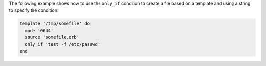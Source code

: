.. This is an included how-to. 


The following example shows how to use the ``only_if`` condition to create a file based on a template and using a string to specify the condition:

.. code-block:: ruby

   template '/tmp/somefile' do
     mode '0644'
     source 'somefile.erb'
     only_if 'test -f /etc/passwd'
   end
